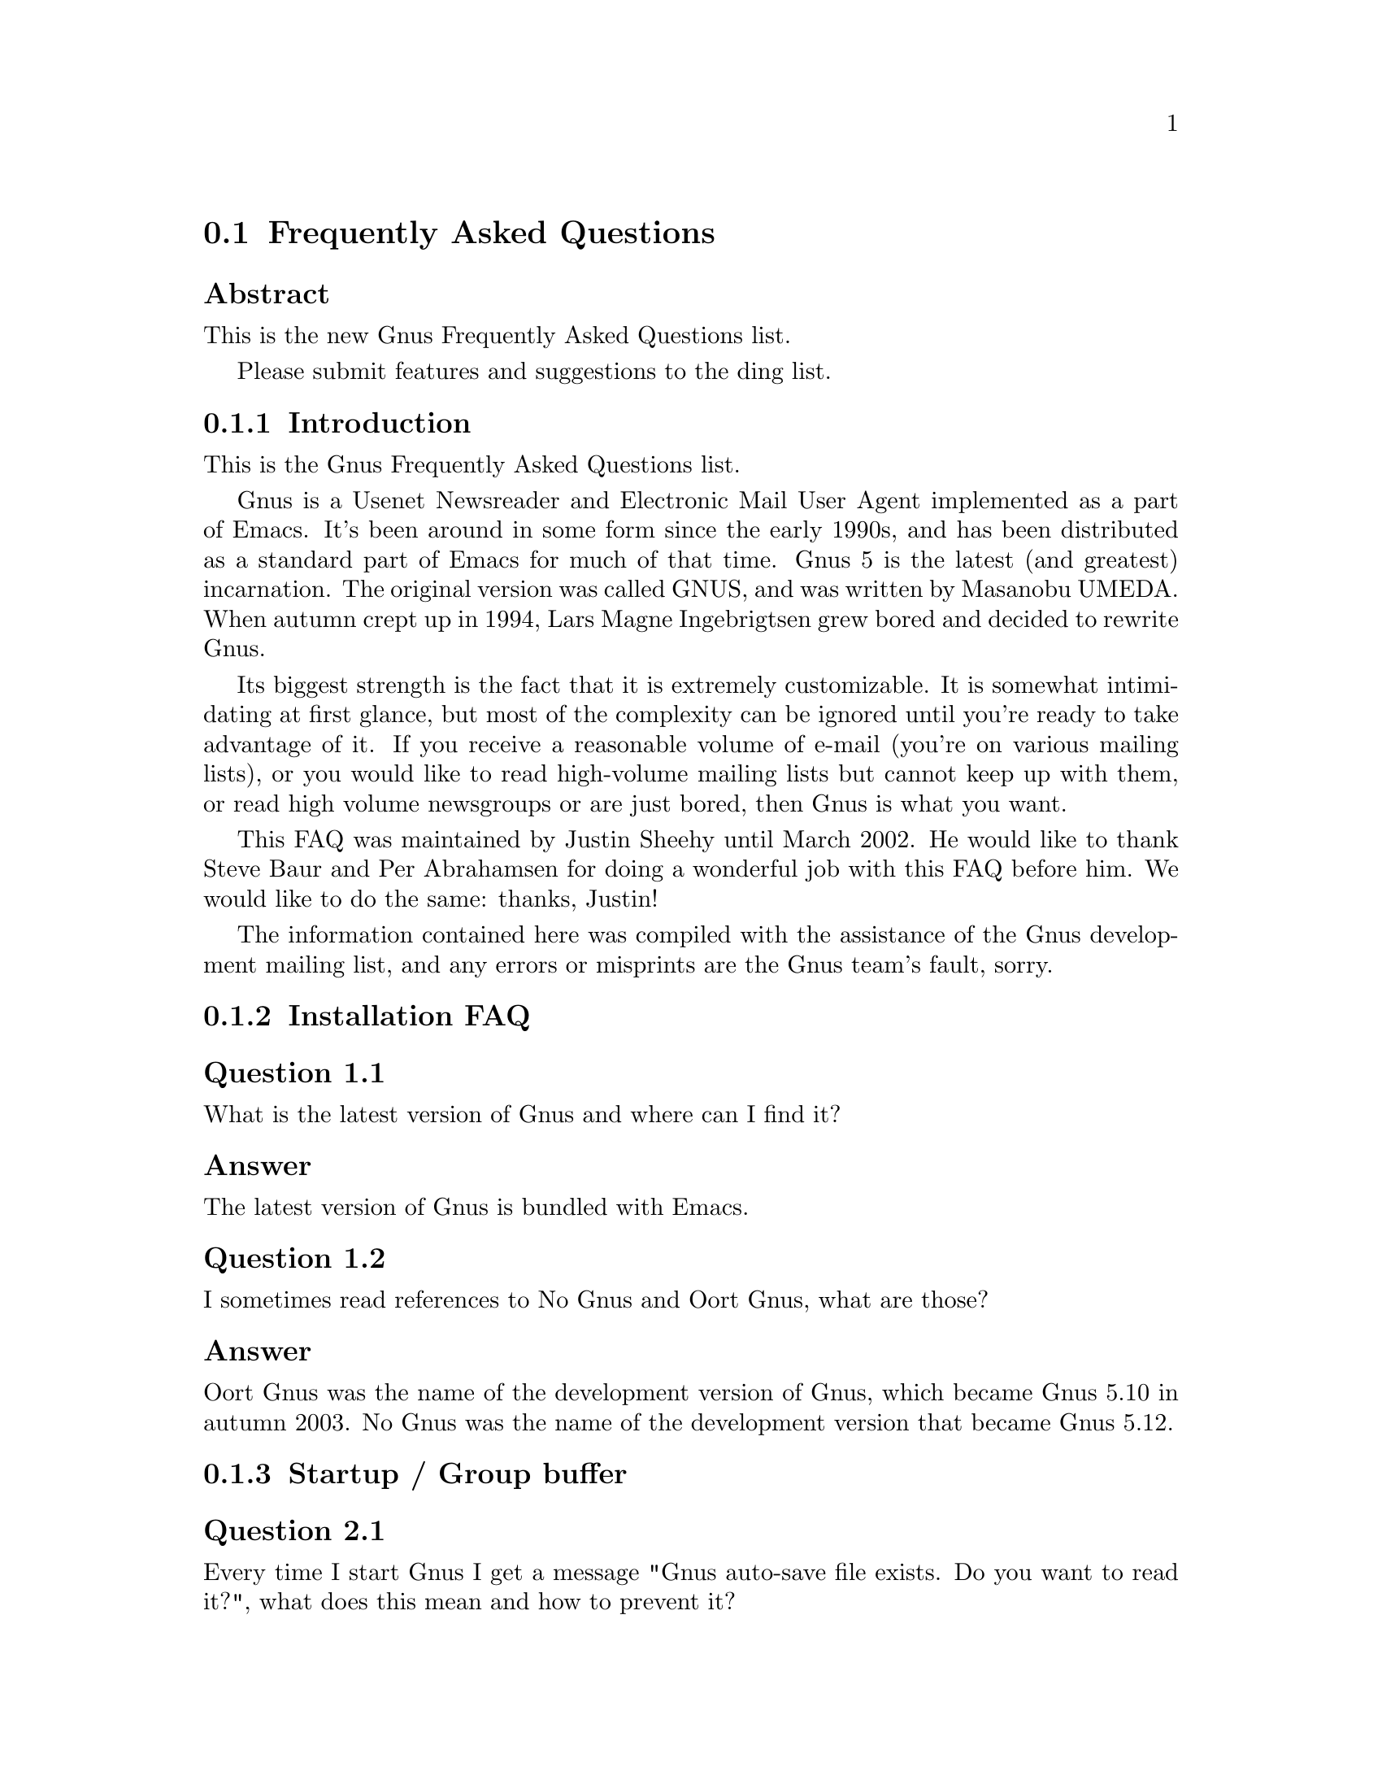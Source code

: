 @c \input texinfo @c -*-texinfo-*-
@c Uncomment 1st line before texing this file alone.
@c %**start of header
@c Copyright (C) 1995--2024 Free Software Foundation, Inc.
@c
@c @setfilename gnus-faq.info
@c @settitle Frequently Asked Questions
@c @include docstyle.texi
@c %**end of header
@c

@node Frequently Asked Questions
@section Frequently Asked Questions

@menu
* FAQ - Introduction::                       About Gnus and this FAQ.
* FAQ 1 - Installation FAQ::                 Installation of Gnus.
* FAQ 2 - Startup / Group buffer::           Start up questions and the
                                             first buffer Gnus shows you.
* FAQ 3 - Getting Messages::                 Making Gnus read your mail
                                             and news.
* FAQ 4 - Reading messages::                 How to efficiently read
                                             messages.
* FAQ 5 - Composing messages::               Composing mails or Usenet
                                             postings.
* FAQ 6 - Old messages::                     Importing, archiving,
                                             searching and deleting messages.
* FAQ 7 - Gnus in a dial-up environment::    Reading mail and news while
                                             offline.
* FAQ 8 - Getting help::                     When this FAQ isn't enough.
* FAQ 9 - Tuning Gnus::                      How to make Gnus faster.
* FAQ - Glossary::                           Terms used in the FAQ
                                             explained.
@end menu

@subheading Abstract

This is the new Gnus Frequently Asked Questions list.

Please submit features and suggestions to the
@email{ding@@gnus.org, ding list}.


@node FAQ - Introduction
@subsection Introduction

This is the Gnus Frequently Asked Questions list.

Gnus is a Usenet Newsreader and Electronic Mail User Agent implemented
as a part of Emacs.  It's been around in some form since the early
1990s, and has been distributed as a standard part of Emacs for much
of that time.  Gnus 5 is the latest (and greatest) incarnation.  The
original version was called GNUS, and was written by Masanobu UMEDA@.
When autumn crept up in 1994, Lars Magne Ingebrigtsen grew bored and
decided to rewrite Gnus.

Its biggest strength is the fact that it is extremely
customizable.  It is somewhat intimidating at first glance, but
most of the complexity can be ignored until you're ready to take
advantage of it.  If you receive a reasonable volume of e-mail
(you're on various mailing lists), or you would like to read
high-volume mailing lists but cannot keep up with them, or read
high volume newsgroups or are just bored, then Gnus is what you
want.

This FAQ was maintained by Justin Sheehy until March 2002.  He
would like to thank Steve Baur and Per Abrahamsen for doing a wonderful
job with this FAQ before him.  We would like to do the same: thanks,
Justin!

The information contained here was compiled with the assistance
of the Gnus development mailing list, and any errors or
misprints are the Gnus team's fault, sorry.

@node FAQ 1 - Installation FAQ
@subsection Installation FAQ

@menu
* FAQ 1-1::    Where can I get the latest version of Gnus?
* FAQ 1-2::    I sometimes read references to No Gnus and Oort Gnus,
               what are those?
@end menu

@node FAQ 1-1
@subsubheading Question 1.1

What is the latest version of Gnus and where can I find it?

@subsubheading Answer

The latest version of Gnus is bundled with Emacs.

@node FAQ 1-2
@subsubheading Question 1.2

I sometimes read references to No Gnus and Oort Gnus,
what are those?

@subsubheading Answer

Oort Gnus was the name of the development version of Gnus, which
became Gnus 5.10 in autumn 2003.  No Gnus was the name of the
development version that became Gnus 5.12.

@node FAQ 2 - Startup / Group buffer
@subsection Startup / Group buffer

@menu
* FAQ 2-1::    Every time I start Gnus I get a message "Gnus auto-save
               file exists.  Do you want to read it?", what does this mean and
               how to prevent it?
* FAQ 2-2::    Gnus doesn't remember which groups I'm subscribed to,
               what's this?
* FAQ 2-3::    How to change the format of the lines in Group buffer?
* FAQ 2-4::    My group buffer becomes a bit crowded, is there a way to
               sort my groups into categories so I can easier browse through
               them?
* FAQ 2-5::    How to manually sort the groups in Group buffer?  How to
               sort the groups in a topic?
@end menu

@node FAQ 2-1
@subsubheading Question 2.1

Every time I start Gnus I get a message "Gnus auto-save
file exists.  Do you want to read it?", what does this mean
and how to prevent it?

@subsubheading Answer

This message means that the last time you used Gnus, it
wasn't properly exited and therefore couldn't write its
information to disk (e.g., which messages you read), you
are now asked if you want to restore that information
from the auto-save file.

To prevent this message make sure you exit Gnus via @kbd{q} in group
buffer instead of just killing Emacs.

@node FAQ 2-2
@subsubheading Question 2.2

Gnus doesn't remember which groups I'm subscribed to,
what's this?

@subsubheading Answer

You get the message described in the q/a pair above while
starting Gnus, right?  It's another symptom for the same
problem, so read the answer above.

@node FAQ 2-3
@subsubheading Question 2.3

How to change the format of the lines in Group buffer?

@subsubheading Answer

You've got to tweak the value of the variable
gnus-group-line-format.  See the manual node "Group Line
Specification" for information on how to do this.  An
example for this (guess from whose .gnus :-)):

@example
(setq gnus-group-line-format "%P%M%S[%5t]%5y : %(%g%)\n")
@end example
@noindent

@node FAQ 2-4
@subsubheading Question 2.4

My group buffer is a bit crowded.  Is there a way to sort groups into
categories so I can browse them more easily?

@subsubheading Answer

Gnus offers the topic mode, it allows you to sort your groups in,
well, topics.  For example, all groups dealing with Linux under the
topic @samp{linux}, all dealing with music under the topic
@samp{music} and all dealing with Scottish music under the topic
@samp{scottish} which is a subtopic of @samp{music}.

To enter topic mode, just hit @kbd{t} while in Group buffer.  Now you
can use @kbd{T n} to create a topic at point and @kbd{T m} to move a
group to a specific topic.  For more commands see the manual or the
menu.  You might want to include the @samp{%P} specifier at the
beginning of your @var{gnus-group-line-format} variable to have the
groups nicely indented.

@node FAQ 2-5
@subsubheading Question 2.5

How to manually sort the groups in Group buffer?  How to
sort the groups in a topic?

@subsubheading Answer

Move point over the group you want to move and hit @kbd{C-k}, now move
point to the place where you want the group to be and hit @kbd{C-y}.

@node FAQ 3 - Getting Messages
@subsection Getting Messages

@menu
* FAQ 3-1::     I just installed Gnus, started it via  @kbd{M-x gnus}
                but it only says "nntp (news) open error", what to do?
* FAQ 3-2::     I'm working under Windows and have no idea what
                ~/.gnus.el means.
* FAQ 3-3::     My news server requires authentication, how to store
                user name and password on disk?
* FAQ 3-4::     Gnus seems to start up OK, but I can't find out how to
                subscribe to a group.
* FAQ 3-5::     Gnus doesn't show all groups / Gnus says I'm not allowed
                to post on this server as well as I am, what's that?
* FAQ 3-6::     I want Gnus to fetch news from several servers, is this
                possible?
* FAQ 3-7::     And how about local spool files?
* FAQ 3-8::     OK, reading news works now, but I want to be able to
                read my mail with Gnus, too.  How to do it?
* FAQ 3-9::     And what about IMAP?
* FAQ 3-10::    At the office we use one of those MS Exchange servers,
                can I use Gnus to read my mail from it?
* FAQ 3-11::    Can I tell Gnus not to delete the mails on the server it
                retrieves via POP3?
@end menu

@node FAQ 3-1
@subsubheading Question 3.1

I just installed Gnus, started it via @kbd{M-x gnus} but it only says
"nntp (news) open error", what to do?

@subsubheading Answer

You've got to tell Gnus where to fetch the news from.  Read
the documentation for information on how to do this.  As a
first start, put those lines in @file{~/.gnus.el}:

@example
(setq gnus-select-method '(nntp "news.yourprovider.net"))
(setq user-mail-address "you@@yourprovider.net")
(setq user-full-name "Your Name")
@end example
@noindent

@node FAQ 3-2
@subsubheading Question 3.2

I'm working under Windows and have no idea what @file{~/.gnus.el} means.

@subsubheading Answer

The ~/ means the home directory where Gnus and Emacs look
for the configuration files.  However, you don't really
need to know what this means, it suffices that Emacs knows
what it means :-) You can type
@kbd{C-x C-f ~/.gnus.el @key{RET}}
(yes, with the forward slash, even on Windows), and
Emacs will open the right file for you.  (It will most
likely be new, and thus empty.)
However, I'd discourage you from doing so, since the
directory Emacs chooses will most certainly not be what
you want, so let's do it the correct way.
The first thing you've got to do is to
create a suitable directory (no blanks in names
please), e.g., c:\myhome.  Then you must set the environment
variable HOME to this directory.  To do this under Windows 9x
or Me include the line

@example
SET HOME=C:\myhome
@end example
@noindent

in your autoexec.bat and reboot.  Under NT, 2000 and XP, hit
Winkey+Pause/Break to enter system options (if it doesn't work, go
to Control Panel -> System -> Advanced).  There you'll find the
possibility to set environment variables.  Create a new one with
name HOME and value C:\myhome.  Rebooting is not necessary.

Now to create @file{~/.gnus.el}, say
@kbd{C-x C-f ~/.gnus.el @key{RET} C-x C-s}.
in Emacs.

@node FAQ 3-3
@subsubheading Question 3.3

My news server requires authentication, how to store
user name and password on disk?

@subsubheading Answer

Create a file ~/.authinfo which includes for each server a line like this

@example
machine news.yourprovider.net login YourUserName password YourPassword
@end example
@noindent
.
Make sure that the file isn't readable to others if you
work on an OS which is capable of doing so.  (Under Unix
say
@example
chmod 600 ~/.authinfo
@end example
@noindent

in a shell.)

@node FAQ 3-4
@subsubheading Question 3.4

Gnus seems to start up OK, but I can't find out how to
subscribe to a group.

@subsubheading Answer

If you know the name of the group say @kbd{U name.of.group @key{RET}}
in group buffer (use the tab-completion Luke).  Otherwise hit @kbd{^}
in group buffer, this brings you to the server buffer.  Now place
point (the cursor) over the server which carries the group you want,
hit @kbd{RET}, move point to the group you want to subscribe to and
say @kbd{u} to subscribe to it.

@node FAQ 3-5
@subsubheading Question 3.5

Gnus doesn't show all groups / Gnus says I'm not allowed to
post on this server as well as I am, what's that?

@subsubheading Answer

Some providers allow restricted anonymous access and full
access only after authorization.  To make Gnus send authinfo
to those servers append

@example
force yes
@end example
@noindent

to the line for those servers in ~/.authinfo.

@node FAQ 3-6
@subsubheading Question 3.6

I want Gnus to fetch news from several servers, is this possible?

@subsubheading Answer

Of course.  You can specify more sources for articles in the
variable gnus-secondary-select-methods.  Add something like
this in @file{~/.gnus.el}:

@example
(add-to-list 'gnus-secondary-select-methods
             '(nntp "news.yourSecondProvider.net"))
(add-to-list 'gnus-secondary-select-methods
             '(nntp "news.yourThirdProvider.net"))
@end example
@noindent

@node FAQ 3-7
@subsubheading Question 3.7

And how about local spool files?

@subsubheading Answer

No problem, this is just one more select method called
nnspool, so you want this:

@example
(add-to-list 'gnus-secondary-select-methods '(nnspool ""))
@end example
@noindent

Or this if you don't want an NNTP Server as primary news source:

@example
(setq gnus-select-method '(nnspool ""))
@end example
@noindent

Gnus will look for the spool file in /usr/spool/news, if you
want something different, change the line above to something like this:

@example
(add-to-list 'gnus-secondary-select-methods
             '(nnspool ""
                       (nnspool-directory "/usr/local/myspoolddir")))
@end example
@noindent

This sets the spool directory for this server only.
You might have to specify more stuff like the program used
to post articles, see the Gnus manual on how to do this.

@node FAQ 3-8
@subsubheading Question 3.8

OK, reading news works now, but I want to be able to read my mail
with Gnus, too.  How to do it?

@subsubheading Answer

That's a bit harder since there are many possible sources
for mail, many possible ways for storing mail and many
different ways for sending mail.  The most common cases are
these: 1: You want to read your mail from a pop3 server and
send them directly to a SMTP Server 2: Some program like
fetchmail retrieves your mail and stores it on disk from
where Gnus shall read it.  Outgoing mail is sent by
Sendmail, Postfix or some other MTA@.  Sometimes, you even
need a combination of the above cases.

However, the first thing to do is to tell Gnus in which way
it should store the mail, in Gnus terminology which back end
to use.  Gnus supports many different back ends, the most
commonly used one is nnml.  It stores every mail in one file
and is therefore quite fast.  However you might prefer a one
file per group approach if your file system has problems with
many small files, the nnfolder back end is then probably the
choice for you.  To use nnml add the following to @file{~/.gnus.el}:

@example
(add-to-list 'gnus-secondary-select-methods '(nnml ""))
@end example
@noindent

As you might have guessed, if you want nnfolder, it's

@example
(add-to-list 'gnus-secondary-select-methods '(nnfolder ""))
@end example
@noindent

Now we need to tell Gnus, where to get its mail from.  If
it's a POP3 server, then you need something like this:

@example
(with-eval-after-load "mail-source"
  (add-to-list 'mail-sources '(pop :server "pop.YourProvider.net"
                                   :user "yourUserName"
                                   :password "yourPassword")))
@end example
@noindent

Make sure @file{~/.gnus.el} isn't readable to others if you store
your password there.  If you want to read your mail from a
traditional spool file on your local machine, it's

@example
(with-eval-after-load "mail-source"
  (add-to-list 'mail-sources '(file :path "/path/to/spool/file"))
@end example
@noindent

If it's a Maildir, with one file per message as used by
postfix, Qmail and (optionally) fetchmail it's

@example
(with-eval-after-load "mail-source"
  (add-to-list 'mail-sources '(maildir :path "/path/to/Maildir/"
                                       :subdirs ("cur" "new")))
@end example
@noindent

And finally if you want to read your mail from several files
in one directory, for example because procmail already split your
mail, it's

@example
(with-eval-after-load "mail-source"
  (add-to-list 'mail-sources
               '(directory :path "/path/to/procmail-dir/"
                           :suffix ".prcml")))
@end example
@noindent

Where :suffix ".prcml" tells Gnus only to use files with the
suffix .prcml.

OK, now you only need to tell Gnus how to send mail.  If you
want to send mail via sendmail (or whichever MTA is playing
the role of sendmail on your system), you don't need to do
anything.  However, if you want to send your mail to an
SMTP Server you need the following in your @file{~/.gnus.el}

@example
(setq send-mail-function 'smtpmail-send-it)
(setq message-send-mail-function 'smtpmail-send-it)
(setq smtpmail-default-smtp-server "smtp.yourProvider.net")
@end example
@noindent

@node FAQ 3-9
@subsubheading Question 3.9

And what about IMAP?

@subsubheading Answer

There are two ways of using IMAP with Gnus.  The first one is
to use IMAP like POP3, that means Gnus fetches the mail from
the IMAP server and stores it on disk.  If you want to do
this (you don't really want to do this) add the following to
@file{~/.gnus.el}

@example
(add-to-list 'mail-sources '(imap :server "mail.mycorp.com"
                                  :user "username"
                                  :pass "password"
                                  :stream network
                                  :authentication login
                                  :mailbox "INBOX"
                                  :fetchflag "\\Seen"))
@end example
@noindent

You might have to tweak the values for stream and/or
authentication, see the Gnus manual node "Mail Source
Specifiers" for possible values.

If you want to use IMAP the way it's intended, you've got to
follow a different approach.  You've got to add the nnimap
back end to your select method and give the information
about the server there.

@example
(add-to-list 'gnus-secondary-select-methods
             '(nnimap "Give the baby a name"
                      (nnimap-address "imap.yourProvider.net")
                      (nnimap-port 143)))
@end example
@noindent

Again, you might have to specify how to authenticate to the
server if Gnus can't guess the correct way, see the Manual
Node "IMAP" for detailed information.

@node FAQ 3-10
@subsubheading Question 3.10

At the office we use one of those MS Exchange servers, can I use
Gnus to read my mail from it?

@subsubheading Answer

Offer your administrator a pair of new running shoes for
activating IMAP on the server and follow the instructions
above.

@node FAQ 3-11
@subsubheading Question 3.11

Can I tell Gnus not to delete the mails on the server it
retrieves via POP3?

@subsubheading Answer

Yes, if the POP3 server supports the UIDL control (maybe almost servers
do it nowadays).  To do that, add a @code{:leave @var{value}} pair to
each POP3 mail source.  @xref{Mail Source Specifiers}, for details on
@var{value}.

@node FAQ 4 - Reading messages
@subsection Reading messages

@menu
* FAQ 4-1::     When I enter a group, all read messages are gone.  How to
                view them again?
* FAQ 4-2::     How to tell Gnus to show an important message every time
                I enter a group, even when it's read?
* FAQ 4-3::     How to view the headers of a message?
* FAQ 4-4::     How to view the raw unformatted message?
* FAQ 4-5::     How can I change the headers Gnus displays by default at
                the top of the article buffer?
* FAQ 4-6::     I'd like Gnus NOT to render HTML-mails but show me the
                text part if it's available.  How to do it?
* FAQ 4-7::     Can I use some other browser than shr to render my
                HTML-mails?
* FAQ 4-8::     Is there anything I can do to make poorly formatted
                mails more readable?
* FAQ 4-9::     Is there a way to automatically ignore posts by specific
                authors or with specific words in the subject?  And can I
                highlight more interesting ones in some way?
* FAQ 4-10::    How can I disable threading in some (e.g., mail-) groups,
                or set other variables specific for some groups?
* FAQ 4-11::    Can I highlight messages written by me and follow-ups to
                those?
* FAQ 4-12::    The number of total messages in a group which Gnus
                displays in group buffer is by far to high, especially in mail
                groups.  Is this a bug?
* FAQ 4-13::    I don't like the layout of summary and article buffer,
                how to change it?  Perhaps even a three pane display?
* FAQ 4-14::    I don't like the way the Summary buffer looks, how to
                tweak it?
* FAQ 4-15::    How to split incoming mails in several groups?
* FAQ 4-16::    How can I ensure more contrast when viewing HTML mail?
@end menu

@node FAQ 4-1
@subsubheading Question 4.1

When I enter a group, all read messages are gone.  How to view them again?

@subsubheading Answer

If you enter the group by saying @kbd{@key{RET}} in group buffer with
point over the group, only unread and ticked messages are loaded.  Say
@kbd{C-u @key{RET}} instead to load all available messages.  If you
want only the 300 newest say @kbd{C-u 300 @key{RET}}

Loading only unread messages can be annoying if you have threaded view enabled, say

@example
(setq gnus-fetch-old-headers 'some)
@end example
@noindent

in @file{~/.gnus.el} to load enough old articles to prevent teared threads, replace 'some with @code{t} to load
all articles (Warning: Both settings enlarge the amount of data which is
fetched when you enter a group and slow down the process of entering a group).

You can say @kbd{/o N} in the summary buffer to load the last N
messages.

If you don't want all old messages, but the parent of the message you're just reading,
you can say @kbd{^}, if you want to retrieve the whole thread
the message you're just reading belongs to, @kbd{A T} is your friend.

@node FAQ 4-2
@subsubheading Question 4.2

How to tell Gnus to show an important message every time I
enter a group, even when it's read?

@subsubheading Answer

You can tick important messages.  To do this hit
@kbd{u} while point is in summary buffer
over the message.  When you want to remove the mark, hit
either @kbd{d} (this deletes the tick
mark and set's unread mark) or @kbd{M c}
(which deletes all marks for the message).

@node FAQ 4-3
@subsubheading Question 4.3

How to view the headers of a message?

@subsubheading Answer

Say @kbd{t} to show all headers, one more @kbd{t} hides them again.

@node FAQ 4-4
@subsubheading Question 4.4

How to view the raw unformatted message?

@subsubheading Answer

Type @kbd{C-u g} to show the raw message @kbd{g} returns to normal
view.

@node FAQ 4-5
@subsubheading Question 4.5

How can I change the headers Gnus displays by default at
the top of the article buffer?

@subsubheading Answer

The variable gnus-visible-headers controls which headers
are shown, its value is a regular expression, header lines
which match it are shown.  So if you want author, subject,
date, and if the header exists, Followup-To and MUA / NUA
say this in @file{~/.gnus.el}:

@example
(setq gnus-visible-headers
      '("^From" "^Subject" "^Date" "^Newsgroups" "^Followup-To"
        "^User-Agent" "^X-Newsreader" "^X-Mailer"))
@end example
@noindent

@node FAQ 4-6
@subsubheading Question 4.6

I'd like Gnus NOT to render HTML-mails but show me the
text part if it's available.  How to do it?

@subsubheading Answer

Say

@example
(with-eval-after-load "mm-decode"
  (add-to-list 'mm-discouraged-alternatives "text/html")
  (add-to-list 'mm-discouraged-alternatives "text/richtext"))
@end example
@noindent

in @file{~/.gnus.el}.  If you don't want HTML rendered, even if there's no text alternative add

@example
(setq mm-automatic-display (remove "text/html" mm-automatic-display))
@end example
@noindent

too.

@node FAQ 4-7
@subsubheading Question 4.7

Can I use some other browser than w3m to render my HTML-mails?

@subsubheading Answer

You've got the choice between @samp{shr}, @samp{w3m}, @samp{links},
and @samp{lynx}.  Which one is used is specified in the variable
@code{mm-text-html-renderer}, so if you want links to render your
mail, say:

@example
(setq mm-text-html-renderer 'links)
@end example
@noindent

@node FAQ 4-8
@subsubheading Question 4.8

Is there anything I can do to make poorly formatted mails
more readable?

@subsubheading Answer

Gnus offers you several functions to ``wash'' incoming mail, you can
find them if you browse through the menu, item
Article->Washing.  The most interesting ones are probably ``Wrap
long lines'' (@kbd{W w}), ``Decode ROT13''
(@kbd{W r}) and ``Outlook Deuglify'' which repairs
the dumb quoting used by many users of Microsoft products
(@kbd{W Y f} gives you full deuglify.
See @kbd{W Y C-h} or have a look at the menus for
other deuglifications).

@node FAQ 4-9
@subsubheading Question 4.9

Is there a way to automatically ignore posts by specific
authors or with specific words in the subject?  And can I
highlight more interesting ones in some way?

@subsubheading Answer

You want Scoring.  Scoring means, that you define rules
which assign each message an integer value.  Depending on
the value the message is highlighted in summary buffer (if
it's high, say +2000) or automatically marked read (if the
value is low, say @minus{}800) or some other action happens.

There are basically three ways of setting up rules which assign
the scoring-value to messages.  The first and easiest way is to set
up rules based on the article you are just reading.  Say you're
reading a message by a guy who always writes nonsense and you want
to ignore his messages in the future.  Hit
@kbd{L}, to set up a rule which lowers the score.
Now Gnus asks you which the criteria for lowering the Score shall
be.  Hit @kbd{?} twice to see all possibilities,
we want @kbd{a} which means the author (the from
header).  Now Gnus wants to know which kind of matching we want.
Hit either @kbd{e} for an exact match or
@kbd{s} for substring-match and delete afterwards
everything but the name to score down all authors with the given
name no matter which email address is used.  Now you need to tell
Gnus when to apply the rule and how long it should last, hit
@kbd{p} to apply the rule now and let it last
forever.  If you want to raise the score instead of lowering it say
@kbd{I} instead of @kbd{L}.

You can also set up rules by hand.  To do this say @kbd{V
f} in summary buffer.  Then you are asked for the name
of the score file, it's name.of.group.SCORE for rules valid in
only one group or all.Score for rules valid in all groups.  See the
Gnus manual for the exact syntax, basically it's one big list
whose elements are lists again. the first element of those lists
is the header to score on, then one more list with what to match,
which score to assign, when to expire the rule and how to do the
matching.  If you find me very interesting, you could add the
following to your all.Score:

@example
(("references" ("hschmi22.userfqdn.rz-online.de" 500 nil s))
 ("message-id" ("hschmi22.userfqdn.rz-online.de" 999 nil s)))
@end example
@noindent

This would add 999 to the score of messages written by me
and 500 to the score of messages which are a (possibly
indirect) answer to a message written by me.  Of course
nobody with a sane mind would do this :-)

The third alternative is adaptive scoring.  This means Gnus
watches you and tries to find out what you find
interesting and what annoying and sets up rules
which reflect this.  Adaptive scoring can be a huge help
when reading high traffic groups.  If you want to activate
adaptive scoring say

@example
(setq gnus-use-adaptive-scoring t)
@end example
@noindent

in @file{~/.gnus.el}.

@node FAQ 4-10
@subsubheading Question 4.10

How can I disable threading in some (e.g., mail-) groups, or
set other variables specific for some groups?

@subsubheading Answer

While in group buffer move point over the group and hit
@kbd{G c}, this opens a buffer where you
can set options for the group.  At the bottom of the buffer
you'll find an item that allows you to set variables
locally for the group.  To disable threading enter
gnus-show-threads as name of variable and @code{nil} as
value.  Hit button done at the top of the buffer when
you're ready.

@node FAQ 4-11
@subsubheading Question 4.11

Can I highlight messages written by me and follow-ups to
those?

@subsubheading Answer

Stop those "Can I ..." questions, the answer is always yes
in Gnus Country :-).  It's a three step process: First we
make faces (specifications of how summary-line shall look
like) for those postings, then we'll give them some
special score and finally we'll tell Gnus to use the new
faces.

@node FAQ 4-12
@subsubheading Question 4.12

The number of total messages in a group which Gnus
displays in group buffer is by far to high, especially in
mail groups.  Is this a bug?

@subsubheading Answer

No, that's a matter of design of Gnus, fixing this would
mean reimplementation of major parts of Gnus'
back ends.  Gnus thinks ``highest-article-number @minus{}
lowest-article-number = total-number-of-articles''.  This
works OK for Usenet groups, but if you delete and move
many messages in mail groups, this fails.  To cure the
symptom, enter the group via @kbd{C-u @key{RET}}
(this makes Gnus get all messages), then
hit @kbd{M P b} to mark all messages and
then say @kbd{B m name.of.group} to move
all messages to the group they have been in before, they
get new message numbers in this process and the count is
right again (until you delete and move your mail to other
groups again).

@node FAQ 4-13
@subsubheading Question 4.13

I don't like the layout of summary and article buffer, how
to change it?  Perhaps even a three pane display?

@subsubheading Answer

You can control the windows configuration by calling the
function gnus-add-configuration.  The syntax is a bit
complicated but explained very well in the manual node
"Window Layout".  Some popular examples:

Instead 25% summary 75% article buffer 35% summary and 65%
article (the 1.0 for article means "take the remaining
space"):

@example
(gnus-add-configuration
 '(article (vertical 1.0 (summary .35 point) (article 1.0))))
@end example
@noindent

A three pane layout, Group buffer on the left, summary
buffer top-right, article buffer bottom-right:

@example
(gnus-add-configuration
 '(article
   (horizontal 1.0
               (vertical 25
                         (group 1.0))
               (vertical 1.0
                         (summary 0.25 point)
                         (article 1.0)))))
(gnus-add-configuration
 '(summary
   (horizontal 1.0
               (vertical 25
                         (group 1.0))
               (vertical 1.0
                         (summary 1.0 point)))))
@end example
@noindent

@node FAQ 4-14
@subsubheading Question 4.14

I don't like the way the Summary buffer looks, how to tweak it?

@subsubheading Answer

You've got to play around with the variable
gnus-summary-line-format.  Its value is a string of
symbols which stand for things like author, date, subject
etc.  A list of the available specifiers can be found in the
manual node ``Summary Buffer Lines'' and the often forgotten
node ``Formatting Variables'' and its sub-nodes.  There
you'll find useful things like positioning the cursor and
tabulators which allow you a summary in table form, but
sadly hard tabulators are broken in 5.8.8.

Gnus offers you some very nice new specifiers,
e.g., %B which draws a thread-tree and %&user-date which
gives you a date where the details are dependent of the
articles age.  Here's an example which uses both:

@example
(setq gnus-summary-line-format ":%U%R %B %s %-60=|%4L |%-20,20f |%&user-date; \n")
@end example
@noindent

resulting in:

@example
:O     Re: [Richard Stallman] rfc2047.el          |  13 |Lars Magne Ingebrigt |Sat 23:06
:O     Re: Revival of the ding-patches list       |  13 |Lars Magne Ingebrigt |Sat 23:12
:R  >  Re: Find correct list of articles for a gro|  25 |Lars Magne Ingebrigt |Sat 23:16
:O  \->  ...                                      |  21 |Kai Grossjohann      | 0:01
:R  >  Re: Cry for help: deuglify.el - moving stuf|  28 |Lars Magne Ingebrigt |Sat 23:34
:O  \->  ...                                      | 115 |Raymond Scholz       | 1:24
:O    \->  ...                                    |  19 |Lars Magne Ingebrigt |15:33
:O     Slow mailing list                          |  13 |Lars Magne Ingebrigt |Sat 23:49
:O     Re: '@@' mark not documented                |  13 |Lars Magne Ingebrigt |Sat 23:50
:R  >  Re: Gnus still doesn't count messages prope|  23 |Lars Magne Ingebrigt |Sat 23:57
:O  \->  ...                                      |  18 |Kai Grossjohann      | 0:35
:O    \->  ...                                    |  13 |Lars Magne Ingebrigt | 0:56
@end example
@noindent

@node FAQ 4-15
@subsubheading Question 4.15

How to split incoming mails in several groups?

@subsubheading Answer

Gnus offers two possibilities for splitting mail, the easy
nnmail-split-methods and the more powerful Fancy Mail
Splitting.  I'll only talk about the first one, refer to
the manual, node "Fancy Mail Splitting" for the latter.

The value of nnmail-split-methods is a list, each element
is a list which stands for a splitting rule.  Each rule has
the form "group where matching articles should go to",
"regular expression which has to be matched", the first
rule which matches wins.  The last rule must always be a
general rule (regular expression .*) which denotes where
articles should go which don't match any other rule.  If
the folder doesn't exist yet, it will be created as soon
as an article lands there.  By default the mail will be
send to all groups whose rules match.  If you
don't want that (you probably don't want), say

@example
(setq nnmail-crosspost nil)
@end example
@noindent

in @file{~/.gnus.el}.

An example might be better than thousand words, so here's
my nnmail-split-methods.  Note that I send duplicates in a
special group and that the default group is spam, since I
filter all mails out which are from some list I'm
subscribed to or which are addressed directly to me
before.  Those rules kill about 80% of the Spam which
reaches me (Email addresses are changed to prevent spammers
from using them):

@example
(setq nnmail-split-methods
  '(("duplicates" "^Gnus-Warning:.*duplicate")
    ("Emacs-devel" "^\\(To:\\|Cc:\\).*localpart@@gnu.invalid.*")
    ("Gnus-Tut" "^\\(To:\\|Cc:\\).*localpart@@socha.invalid.*")
    ("tcsh" "^\\(To:\\|Cc:\\).*localpart@@mx.gw.invalid.*")
    ("BAfH" "^\\(To:\\|Cc:\\).*localpart@@.*uni-muenchen.invalid.*")
    ("Hamster-src" "^\\(Cc:\\|To:\\).*hamster-sourcen@@yahoogroups.\\(de\\|com\\).*")
    ("Tagesschau" "^From: tagesschau <localpart@@www.tagesschau.invalid>$")
    ("Replies" "^\\(Cc:\\|To:\\).*localpart@@Frank-Schmitt.invalid.*")
    ("EK" "^From:.*\\(localpart@@privateprovider.invalid\\|localpart@@workplace.invalid\\).*")
    ("Spam" "^Content-Type:.*\\(ks_c_5601-1987\\|EUC-KR\\|big5\\|iso-2022-jp\\).*")
    ("Spam" "^Subject:.*\\(This really work\\|XINGA\\|ADV:\\|XXX\\|adult\\|sex\\).*")
    ("Spam" "^Subject:.*\\(\=\?ks_c_5601-1987\?\\|\=\?euc-kr\?\\|\=\?big5\?\\).*")
    ("Spam" "^X-Mailer:\\(.*BulkMailer.*\\|.*MIME::Lite.*\\|\\)")
    ("Spam" "^X-Mailer:\\(.*CyberCreek Avalanche\\|.*http\:\/\/GetResponse\.com\\)")
    ("Spam" "^From:.*\\(verizon\.net\\|prontomail\.com\\|money\\|ConsumerDirect\\).*")
    ("Spam" "^Delivered-To: GMX delivery to spamtrap@@gmx.invalid$")
    ("Spam" "^Received: from link2buy.com")
    ("Spam" "^Cc: .*azzrael@@t-online.invalid")
    ("Spam" "^X-Mailer-Version: 1.50 BETA")
    ("Uni" "^\\(Cc:\\|To:\\).*localpart@@uni-koblenz.invalid.*")
    ("Inbox" "^\\(Cc:\\|To:\\).*\\(my\ name\\|address@@one.invalid\\|address@@two.invalid\\)")
    ("Spam" "")))
@end example
@noindent

@node FAQ 4-16
@subsubheading Question 4.16

How can I ensure more contrast when viewing HTML mail?

@subsubheading Answer

Gnus' built-in simple HTML renderer (you use it if the value of
@code{mm-text-html-renderer} is @code{shr}) uses the colors which are
declared in the HTML mail.  However, it adjusts them in order to
prevent situations like dark gray text on black background.  In case
the results still have a too low contrast for you, increase the values
of the variables @code{shr-color-visible-distance-min} and
@code{shr-color-visible-luminance-min}.

@node FAQ 5 - Composing messages
@subsection Composing messages

@menu
* FAQ 5-1::     What are the basic commands I need to know for sending
                mail and postings?
* FAQ 5-2::     How to enable automatic word-wrap when composing
                messages?
* FAQ 5-3::     How to set stuff like From, Organization, Reply-To,
                signature...?
* FAQ 5-4::     Can I set things like From, Signature etc. group based on
                the group I post too?
* FAQ 5-5::     Is there a spell-checker?  Perhaps even on-the-fly
                spell-checking?
* FAQ 5-6::     Can I set the dictionary based on the group I'm posting
                to?
* FAQ 5-7::     Is there some kind of address-book, so I needn't
                remember all those email addresses?
* FAQ 5-8::     Sometimes I see little images at the top of article
                buffer.  What's that and how can I send one with my postings,
                too?
* FAQ 5-9::     Sometimes I accidentally hit r instead of f in
                newsgroups.  Can Gnus warn me, when I'm replying by mail in
                newsgroups?
* FAQ 5-10::    How to tell Gnus not to generate a sender header?
* FAQ 5-11::    I want Gnus to locally store copies of my send mail and
                news, how to do it?
* FAQ 5-12::    I want Gnus to kill the buffer after successful sending
                instead of keeping it alive as "Sent mail to...", how to do it?
* FAQ 5-13::    People tell me my Message-IDs are not correct, why
                aren't they and how to fix it?
@end menu

@node FAQ 5-1
@subsubheading Question 5.1

What are the basic commands I need to know for sending mail and postings?

@subsubheading Answer

To start composing a new mail hit @kbd{m} either in Group or Summary
buffer, for a posting, it's either @kbd{a} in Group buffer and filling
the Newsgroups header manually or @kbd{a} in the Summary buffer of the
group where the posting shall be send to.  Replying by mail is @kbd{r}
if you don't want to cite the author, or import the cited text
manually and @kbd{R} to cite the text of the original message.  For a
follow up to a newsgroup, it's @kbd{f} and @kbd{F} (analogously to
@kbd{r} and @kbd{R}).

Enter new headers above the line saying "--text follows this line--",
enter the text below the line.  When ready hit @kbd{C-c C-c}, to send
the message, if you want to finish it later hit @kbd{C-c C-d} to save
it in the drafts group, where you can start editing it again by saying
@kbd{D e}.

@node FAQ 5-2
@subsubheading Question 5.2

How to enable automatic word-wrap when composing messages?

@subsubheading Answer

Starting from No Gnus, automatic word-wrap is already enabled by
default, see the variable message-fill-column.

For other versions of Gnus, say

@example
(unless (boundp 'message-fill-column)
  (add-hook 'message-mode-hook
            (lambda ()
              (setq fill-column 72)
              (turn-on-auto-fill))))
@end example
@noindent

in @file{~/.gnus.el}.

You can reformat a paragraph by hitting @kbd{M-q} (as usual).

@node FAQ 5-3
@subsubheading Question 5.3

How to set stuff like From, Organization, Reply-To, signature...?

@subsubheading Answer

There are other ways, but you should use posting styles
for this.  (See below why.)
This example should make the syntax clear:

@example
(setq gnus-posting-styles
  '((".*"
     (name "Frank Schmitt")
     (address "me@@there.invalid")
     (organization "Hamme net, kren mer och nimmi")
     (signature-file "~/.signature")
     ("X-SampleHeader" "foobar")
     (eval (setq some-variable "Foo bar")))))
@end example
@noindent

The ".*" means that this settings are the default ones
(see below), valid values for the first element of the
following lists are signature, signature-file,
organization, address, name or body.  The attribute name
can also be a string.  In that case, this will be used as
a header name, and the value will be inserted in the
headers of the article; if the value is @code{nil}, the header
name will be removed.  You can also say (eval (foo bar)),
then the function foo will be evaluated with argument bar
and the result will be thrown away.

@node FAQ 5-4
@subsubheading Question 5.4

Can I set things like From, Signature etc group based on the group I post too?

@subsubheading Answer

That's the strength of posting styles.  Before, we used ".*"
to set the default for all groups.  You can use a regexp
like "^gmane" and the following settings are only applied
to postings you send to the gmane hierarchy, use
".*binaries" instead and they will be applied to postings
send to groups containing the string binaries in their
name etc.

You can instead of specifying a regexp specify a function which is
evaluated, only if it returns true, the corresponding settings take
effect.  Two interesting candidates for this are @code{message-news-p}
which returns @code{t} if the current Group is a newsgroup and the
corresponding @code{message-mail-p}.

Note that all forms that match are applied, that means in
the example below, when I post to
gmane.mail.spam.spamassassin.general, the settings under
".*" are applied and the settings under message-news-p and
those under "^gmane" and those under
"^gmane\\.mail\\.spam\\.spamassassin\\.general$".  Because
of this put general settings at the top and specific ones
at the bottom.

@example
(setq gnus-posting-styles
      '((".*" ;;default
         (name "Frank Schmitt")
         (organization "Hamme net, kren mer och nimmi")
         (signature-file "~/.signature"))
        ((message-news-p) ;;Usenet news?
         (address "mySpamTrap@@Frank-Schmitt.invalid")
         (reply-to "hereRealRepliesOnlyPlease@@Frank-Schmitt.invalid"))
        ((message-mail-p) ;;mail?
         (address "usedForMails@@Frank-Schmitt.invalid"))
        ("^gmane" ;;this is mail, too in fact
         (address "usedForMails@@Frank-Schmitt.invalid")
         (reply-to nil))
        ("^gmane\\.mail\\.spam\\.spamassassin\\.general$"
         (eval (set (make-local-variable 'message-sendmail-envelope-from)
                    "Azzrael@@rz-online.de")))))
@end example
@noindent

@node FAQ 5-5
@subsubheading Question 5.5

Is there a spell-checker?  Perhaps even on-the-fly spell-checking?

@subsubheading Answer

You can use ispell.el to spell-check stuff in Emacs, and flyspell.el
for on-the-fly spell-checking.  So the first thing to do is to make
sure that you've got either
@uref{https://hunspell.github.io/, hunspell},
@uref{https://www.cs.hmc.edu/~geoff/ispell.html, ispell} or
@uref{http://aspell.net, aspell} installed and in your Path.

Ispell.el assumes you use ispell.  If you use aspell say

@example
(setq ispell-program-name "aspell")
@end example
@noindent

in your Emacs configuration file.

If you want your outgoing messages to be spell-checked, say

@example
(add-hook 'message-send-hook 'ispell-message)
@end example
@noindent

In your @file{~/.gnus.el}, if you prefer on-the-fly spell-checking say

@example
(add-hook 'message-mode-hook (lambda () (flyspell-mode 1)))
@end example
@noindent

@node FAQ 5-6
@subsubheading Question 5.6

Can I set the dictionary based on the group I'm posting to?

@subsubheading Answer

Yes, say something like

@example
(add-hook 'gnus-select-group-hook
          (lambda ()
            (cond
             ((string-match
               "^de\\." (gnus-group-real-name gnus-newsgroup-name))
              (ispell-change-dictionary "deutsch8"))
             (t
              (ispell-change-dictionary "english")))))
@end example
@noindent

in @file{~/.gnus.el}.  Change "^de\\." and "deutsch8" to something
that suits your needs.

@node FAQ 5-7
@subsubheading Question 5.7

Is there some kind of address-book, so I needn't remember
all those email addresses?

@subsubheading Answer

There's a very basic solution for this, mail aliases.
You can store your mail addresses in a ~/.mailrc file using a simple
alias syntax:

@example
alias al        "Al <al@@english-heritage.invalid>"
@end example
@noindent

Then typing your alias (followed by a space or punctuation
character) on a To: or Cc: line in the message buffer will
cause Gnus to insert the full address for you.  See the
node "Mail Aliases" in Message (not Gnus) manual for
details.

However, what you really want is the Insidious Big Brother
Database bbdb.  Get it from
@uref{https://bbdb.sourceforge.net/, bbdb's website}.
Now place the following in @file{~/.gnus.el}, to activate bbdb for Gnus:

@example
(require 'bbdb)
(bbdb-initialize 'gnus 'message)
@end example
@noindent

Now you probably want some general bbdb configuration,
place them in ~/.emacs:

@example
(require 'bbdb)
;;If you don't live in Northern America, you should disable the
;;syntax check for telephone numbers by saying
(setq bbdb-north-american-phone-numbers-p nil)
;;Tell bbdb about your email address:
(setq bbdb-user-mail-names
      (regexp-opt '("Your.Email@@here.invalid"
                    "Your.other@@mail.there.invalid")))
;;cycling while completing email addresses
(setq bbdb-complete-name-allow-cycling t)
;;No popup-buffers
(setq bbdb-use-pop-up nil)
@end example
@noindent

Now you should be ready to go.  Say @kbd{M-x bbdb @key{RET} @key{RET}}
to open a bbdb buffer showing all entries.  Say @kbd{c} to create a
new entry, @kbd{b} to search your BBDB and @kbd{C-o} to add a new
field to an entry.  If you want to add a sender to the BBDB you can
also just hit @kbd{:} on the posting in the summary buffer and you are
done.  When you now compose a new mail, hit @kbd{TAB} to cycle through
know recipients.

@node FAQ 5-8
@subsubheading Question 5.8

Sometimes I see little images at the top of article
buffer.  What's that and how can I send one with my
postings, too?

@subsubheading Answer

Those images are called X-Faces.  They are 48*48 pixel b/w
pictures, encoded in a header line.  If you want to include
one in your posts, you've got to convert some image to a
X-Face.  So fire up some image manipulation program (say
Gimp), open the image you want to include, cut out the
relevant part, reduce color depth to 1 bit, resize to
48*48 and save as bitmap.  Now you should get the compface
package from
@uref{ftp://ftp.cs.indiana.edu/pub/faces/, this site}.
and create the actual X-face by saying

@example
cat file.xbm | xbm2ikon | compface > file.face
cat file.face | sed 's/["\\]/\\&/g' > file.face.quoted
@end example
@noindent

If you can't use compface, there's an online X-face converter at
@uref{https://www.dairiki.org/xface/}.
If you use MS Windows, you could also use the WinFace program,
which used to be available from
@indicateurl{http://www.xs4all.nl/~walterln/winface/}.
Now you only have to tell Gnus to include the X-face in your postings by saying

@example
(setq message-default-headers
      (with-temp-buffer
        (insert "X-Face: ")
        (insert-file-contents "~/.xface")
        (buffer-string)))
@end example
@noindent

in @file{~/.gnus.el}.  You can add an entry

@example
(x-face-file "~/.xface")
@end example
@noindent

to @code{gnus-posting-styles}.

@node FAQ 5-9
@subsubheading Question 5.9

Sometimes I accidentally hit r instead of f in
newsgroups.  Can Gnus warn me, when I'm replying by mail in
newsgroups?

@subsubheading Answer

Put this in @file{~/.gnus.el}:

@example
(setq gnus-confirm-mail-reply-to-news t)
@end example
@noindent

@node FAQ 5-10
@subsubheading Question 5.10

How to tell Gnus not to generate a sender header?

@subsubheading Answer

Gnus doesn't generate a sender header by default.

@node FAQ 5-11
@subsubheading Question 5.11

I want Gnus to locally store copies of my send mail and
news, how to do it?

@subsubheading Answer

You must set the variable gnus-message-archive-group to do
this.  You can set it to a string giving the name of the
group where the copies shall go or like in the example
below use a function which is evaluated and which returns
the group to use.

@example
(setq gnus-message-archive-group
        '((if (message-news-p)
              "nnml:Send-News"
            "nnml:Send-Mail")))
@end example
@noindent

@node FAQ 5-12
@subsubheading Question 5.12

I want Gnus to kill the buffer after successful sending instead of keeping
it alive as "Sent mail to...", how to do it?

@subsubheading Answer

Add this to your ~/.gnus:

@example
(setq message-kill-buffer-on-exit t)
@end example
@noindent

@node FAQ 5-13
@subsubheading Question 5.13

People tell me my Message-IDs are not correct, why
aren't they and how to fix it?

@subsubheading Answer

The message-ID is a unique identifier for messages you
send.  To make it unique, Gnus need to know which machine
name to put after the "@@".  If the name of the machine
where Gnus is running isn't suitable (it probably isn't
at most private machines) you can tell Gnus what to use
by saying:

@example
(setq message-user-fqdn "yourmachine.yourdomain.tld")
@end example
@noindent

in @file{~/.gnus.el}.  If you use Gnus 5.9 or earlier, you can use this
instead (works for newer versions as well):

@example
(with-eval-after-load "message"
  (let ((fqdn "yourmachine.yourdomain.tld"));; <-- Edit this!
    (if (boundp 'message-user-fqdn)
        (setq message-user-fqdn fqdn)
      (gnus-message 1 "Redefining `message-make-fqdn'.")
      (defun message-make-fqdn ()
        "Return user's fully qualified domain name."
        fqdn))))
@end example
@noindent

If you have no idea what to insert for
"yourmachine.yourdomain.tld", you've got several
choices.  You can either ask your provider if he allows
you to use something like
yourUserName.userfqdn.provider.net, or you can use
somethingUnique.yourdomain.tld if you own the domain
yourdomain.tld, or you can register at a service which
gives private users a FQDN for free.

Finally you can tell Gnus not to generate a Message-ID
for News at all (and letting the server do the job) by saying

@example
(setq message-required-news-headers
  (remove' Message-ID message-required-news-headers))
@end example
@noindent

you can also tell Gnus not to generate Message-IDs for mail by saying

@example
(setq message-required-mail-headers
  (remove' Message-ID message-required-mail-headers))
@end example
@noindent

, however some mail servers don't generate proper
Message-IDs, too, so test if your Mail Server behaves
correctly by sending yourself a Mail and looking at the Message-ID.

@node FAQ 6 - Old messages
@subsection Old messages

@menu
* FAQ 6-1::    How to import my old mail into Gnus?
* FAQ 6-2::    How to archive interesting messages?
* FAQ 6-3::    How to search for a specific message?
* FAQ 6-4::    How to get rid of old unwanted mail?
* FAQ 6-5::    I want that all read messages are expired (at least in
               some groups).  How to do it?
* FAQ 6-6::    I don't want expiration to delete my mails but to move
               them to another group.
@end menu

@node FAQ 6-1
@subsubheading Question 6.1

How to import my old mail into Gnus?

@subsubheading Answer

The easiest way is to tell your old mail program to
export the messages in mbox format.  Most Unix mailers
are able to do this, if you come from the MS Windows
world, you may find tools at
@uref{https://sourceforge.net/projects/mbx2mbox/}.

Now you've got to import this mbox file into Gnus.  To do
this, create a nndoc group based on the mbox file by
saying @kbd{G f /path/file.mbox @key{RET}} in
Group buffer.  You now have read-only access to your
mail.  If you want to import the messages to your normal
Gnus mail groups hierarchy, enter the nndoc group you've
just created by saying @kbd{C-u @key{RET}}
(thus making sure all messages are retrieved), mark all
messages by saying @kbd{M P b} and
either copy them to the desired group by saying
@kbd{B c name.of.group @key{RET}} or send them
through nnmail-split-methods (respool them) by saying
@kbd{B r}.

@node FAQ 6-2
@subsubheading Question 6.2

How to archive interesting messages?

@subsubheading Answer

If you stumble across an interesting message, say in
gnu.emacs.gnus and want to archive it there are several
solutions.  The first and easiest is to save it to a file
by saying @kbd{O f}.  However, wouldn't
it be much more convenient to have more direct access to
the archived message from Gnus?  If you say yes, put this
snippet by Frank Haun <pille3003@@fhaun.de> in
@file{~/.gnus.el}:

@example
(defun my-archive-article (&optional n)
  "Copies one or more article(s) to a corresponding `nnml:' group, e.g.,
`gnus.ding' goes to `nnml:1.gnus.ding'.  And `nnml:List-gnus.ding' goes
to `nnml:1.List-gnus-ding'.

Use process marks or mark a region in the summary buffer to archive
more then one article."
  (interactive "P")
  (let ((archive-name
         (format
          "nnml:1.%s"
          (replace-regexp-in-string "^.*:" "" gnus-newsgroup-name))))
    (gnus-summary-copy-article n archive-name)))
@end example
@noindent

You can now say @kbd{M-x my-archive-article} in summary buffer to
archive the article under the cursor in a nnml group.  (Change nnml to
your preferred back end.)

Of course you can also make sure the cache is enabled by saying

@example
(setq gnus-use-cache t)
@end example
@noindent

then you only have to set either the tick or the dormant
mark for articles you want to keep, setting the read
mark will remove them from cache.

@node FAQ 6-3
@subsubheading Question 6.3

How to search for a specific message?

@subsubheading Answer

There are several ways for this, too.  For a posting from a Usenet
group the easiest solution is probably to ask
@uref{https://groups.google.com, groups.google.com}, if you found the
posting there, tell Google to display the raw message, look for the
message-id, and say @kbd{M-^ the@@message.id @key{RET}} in a summary
buffer.  There's a Gnus interface for @samp{groups.google.com} which
you can call with @kbd{G W}) in group buffer.

Another idea which works for both mail and news groups is to enter the
group where the message you are searching is and use the standard
Emacs search @kbd{C-s}, it's smart enough to look at articles in
collapsed threads, too.  If you want to search bodies, too try
@kbd{M-s} instead.  Further on there are the gnus-summary-limit-to-foo
functions, which can help you, too.

@node FAQ 6-4
@subsubheading Question 6.4

How to get rid of old unwanted mail?

@subsubheading Answer

You can of course just mark the mail you don't need
anymore by saying @kbd{#} with point
over the mail and then say @kbd{B @key{DEL}}
to get rid of them forever.  You could also instead of
actually deleting them, send them to a junk-group by
saying @kbd{B m nnml:trash-bin} which
you clear from time to time, but both are not the intended
way in Gnus.

In Gnus, we let mail expire like news expires on a news
server.  That means you tell Gnus the message is
expirable (you tell Gnus "I don't need this mail
anymore") by saying @kbd{E} with point
over the mail in summary buffer.  Now when you leave the
group, Gnus looks at all messages which you marked as
expirable before and if they are old enough (default is
older than a week) they are deleted.

@node FAQ 6-5
@subsubheading Question 6.5

I want that all read messages are expired (at least in
some groups).  How to do it?

@subsubheading Answer

If you want all read messages to be expired (e.g., in
mailing lists where there's an online archive), you've
got two choices: auto-expire and
total-expire.  Auto-expire means, that every article
which has no marks set and is selected for reading is
marked as expirable, Gnus hits @kbd{E}
for you every time you read a message.  Total-expire
follows a slightly different approach, here all article
where the read mark is set are expirable.

To activate auto-expire, include auto-expire in the
Group parameters for the group.  (Hit @kbd{G
c} in summary buffer with point over the
group to change group parameters).  For total-expire add
total-expire to the group-parameters.

Which method you choose is merely a matter of taste:
Auto-expire is faster, but it doesn't play together with
Adaptive Scoring, so if you want to use this feature,
you should use total-expire.

If you want a message to be excluded from expiration in
a group where total or auto expire is active, set either
tick (hit @kbd{u}) or dormant mark (hit
@kbd{u}), when you use auto-expire, you
can also set the read mark (hit
@kbd{d}).

@node FAQ 6-6
@subsubheading Question 6.6

I don't want expiration to delete my mails but to move them
to another group.

@subsubheading Answer

Say something like this in @file{~/.gnus.el}:

@example
(setq nnmail-expiry-target "nnml:expired")
@end example
@noindent

(If you want to change the value of nnmail-expiry-target
on a per group basis see the question "How can I disable
threading in some (e.g., mail-) groups, or set other
variables specific for some groups?")

@node FAQ 7 - Gnus in a dial-up environment
@subsection Gnus in a dial-up environment

@menu
* FAQ 7-1::    I don't have a permanent connection to the net, how can I
               minimize the time I've got to be connected?
* FAQ 7-2::    So what was this thing about the Agent?
* FAQ 7-3::    I want to store article bodies on disk, too.  How to do
               it?
* FAQ 7-4::    How to tell Gnus not to try to send mails / postings
               while I'm offline?
@end menu

@node FAQ 7-1
@subsubheading Question 7.1

I don't have a permanent connection to the net, how can
I minimize the time I've got to be connected?

@subsubheading Answer

You've got basically two options: Either you use the
Gnus Agent (see below) for this, or you can install
programs which fetch your news and mail to your local
disk and Gnus reads the stuff from your local
machine.

If you want to follow the second approach, you need a
program which fetches news and offers them to Gnus, a
program which does the same for mail and a program which
receives the mail you write from Gnus and sends them
when you're online.

Let's talk about Unix systems first: For the news part,
the easiest solution is a small nntp server like
@uref{https://www.leafnode.org/, Leafnode} or
@uref{https://patrik.iki.fi/sn/, sn},
of course you can also install a full featured news
server like
@uref{https://www.isc.org/othersoftware/, inn}.
Then you want to fetch your Mail, popular choices
are @uref{https://www.fetchmail.info/, fetchmail}
and @uref{https://pyropus.ca/software/getmail/, getmail}.
You should tell those to write the mail to your disk and
Gnus to read it from there.  Last but not least the mail
sending part: This can be done with every MTA like
@uref{https://www.proofpoint.com/us/open-source-email-solution, sendmail} or
@uref{https://www.exim.org/, exim}.

On windows boxes I'd vote for
@uref{http://www.tglsoft.de/freeware_hamster.html, Hamster},
it's a small freeware, open-source program which fetches
your mail and news from remote servers and offers them
to Gnus (or any other mail and/or news reader) via nntp
respectively POP3 or IMAP@.  It also includes a smtp
server for receiving mails from Gnus.

@node FAQ 7-2
@subsubheading Question 7.2

So what was this thing about the Agent?

@subsubheading Answer

The Gnus agent is part of Gnus, it allows you to fetch
mail and news and store them on disk for reading them
later when you're offline.  It kind of mimics offline
newsreaders like Forte Agent.  It is enabled by default.

You've got to select the servers whose groups can be
stored locally.  To do this, open the server buffer
(that is press @kbd{^} while in the
group buffer).  Now select a server by moving point to
the line naming that server.  Finally, agentize the
server by typing @kbd{J a}.  If you
make a mistake, or change your mind, you can undo this
action by typing @kbd{J r}.  When
you're done, type 'q' to return to the group buffer.
Now the next time you enter a group on an agentized
server, the headers will be stored on disk and read from
there the next time you enter the group.

@node FAQ 7-3
@subsubheading Question 7.3

I want to store article bodies on disk, too.  How to do it?

@subsubheading Answer

You can tell the agent to automatically fetch the bodies
of articles which fulfill certain predicates, this is
done in a special buffer which can be reached by
saying @kbd{J c} in group
buffer.  Please refer to the documentation for
information which predicates are possible and how
exactly to do it.

Further on you can tell the agent manually which
articles to store on disk.  There are two ways to do
this: Number one: In the summary buffer, process mark a
set of articles that shall be stored in the agent by
saying @kbd{#} with point over the
article and then type @kbd{J s}.  The
other possibility is to set, again in the summary
buffer, downloadable (%) marks for the articles you
want by typing @kbd{@@} with point over
the article and then typing @kbd{J u}.
What's the difference?  Well, process marks are erased as
soon as you exit the summary buffer while downloadable
marks are permanent.  You can actually set downloadable
marks in several groups then use fetch session ('J s' in
the GROUP buffer) to fetch all of those articles.  The
only downside is that fetch session also fetches all of
the headers for every selected group on an agentized
server.  Depending on the volume of headers, the initial
fetch session could take hours.

@node FAQ 7-4
@subsubheading Question 7.4

How to tell Gnus not to try to send mails / postings
while I'm offline?

@subsubheading Answer

All you've got to do is to tell Gnus when you are online
(plugged) and when you are offline (unplugged), the rest
works automatically.  You can toggle plugged/unplugged
state by saying @kbd{J j} in group
buffer.  To start Gnus unplugged say @kbd{M-x
gnus-unplugged} instead of
@kbd{M-x gnus}.  Note that for this to
work, the agent must be active.

@node FAQ 8 - Getting help
@subsection Getting help

@menu
* FAQ 8-1::    How to find information and help inside Emacs?
* FAQ 8-2::    I can't find anything in the Gnus manual about X (e.g.,
               attachments, PGP, MIME...), is it not documented?
* FAQ 8-3::    Which websites should I know?
* FAQ 8-4::    Which mailing lists and newsgroups are there?
* FAQ 8-5::    Where to report bugs?
* FAQ 8-6::    I need real-time help, where to find it?
@end menu

@node FAQ 8-1
@subsubheading Question 8.1

How to find information and help inside Emacs?

@subsubheading Answer

The first stop should be the Gnus manual (Say
@kbd{C-h i d m Gnus @key{RET}} to start the
Gnus manual, then walk through the menus or do a
full-text search with @kbd{s}).  Then
there are the general Emacs help commands starting with
@kbd{C-h}, type @kbd{C-h ? ?} to get a list
of all available help commands and their meaning.  Finally
@kbd{M-x apropos-command} lets you
search through all available functions and @kbd{M-x
apropos} searches the bound variables.

@node FAQ 8-2
@subsubheading Question 8.2

I can't find anything in the Gnus manual about X
(e.g., attachments, PGP, MIME...), is it not documented?

@subsubheading Answer

There's not only the Gnus manual but also the manuals for message,
emacs-mime, sieve, and EasyPG Assistant.  Those packages are
distributed with Emacs and used by Gnus.  They are documented in
separate info files, so you should have a look in those manuals, too.

@node FAQ 8-3
@subsubheading Question 8.3

Which websites should I know?

@subsubheading Answer

The most important one is the
@uref{https://www.gnus.org, official Gnus website}.

Tell me about other sites which are interesting.

@node FAQ 8-4
@subsubheading Question 8.4

Which mailing lists and newsgroups are there?

@subsubheading Answer

There's the newsgroup gnu.emacs.gnus which deals with general Gnus
questions.  If you have questions about development versions of
Gnus, you should better ask on the ding mailing list, see below.

If you want to stay in the big8,
news.software.readers is also read by some Gnus
users (but chances for qualified help are much better in
the above groups).  If you speak German, there's
de.comm.software.gnus.

The ding mailing list (ding@@gnus.org) deals with development of
Gnus.

@node FAQ 8-5
@subsubheading Question 8.5

Where to report bugs?

@subsubheading Answer

Say @kbd{M-x gnus-bug}, this will start
a message to the
@email{bugs@@gnus.org, gnus bug mailing list}
including information about your environment which make
it easier to help you.

@node FAQ 8-6
@subsubheading Question 8.6

I need real-time help, where to find it?

@subsubheading Answer

Point your IRC client to irc.libera.chat, channel #gnus.

@node FAQ 9 - Tuning Gnus
@subsection Tuning Gnus

@menu
* FAQ 9-1::    Starting Gnus is really slow, how to speed it up?
* FAQ 9-2::    How to speed up the process of entering a group?
* FAQ 9-3::    Sending mail becomes slower and slower, what's up?
@end menu

@node FAQ 9-1
@subsubheading Question 9.1

Starting Gnus is really slow, how to speed it up?

@subsubheading Answer

The reason for this could be the way Gnus reads its
active file, see the node "The Active File" in the Gnus
manual for things you might try to speed the process up.
An other idea would be to byte compile your @file{~/.gnus.el} (say
@kbd{M-x byte-compile-file @key{RET} ~/.gnus.el
@key{RET}} to do it).  Finally, if you have require
statements in your .gnus, you could replace them with
@code{with-eval-after-load}, which loads the stuff not at startup
time, but when it's needed.  Say you've got this in your
@file{~/.gnus.el}:

@example
(require 'message)
(add-to-list 'message-syntax-checks '(sender . disabled))
@end example
@noindent

then as soon as you start Gnus, message.el is loaded.  If
you replace it with

@example
(with-eval-after-load "message"
  (add-to-list 'message-syntax-checks '(sender . disabled)))
@end example
@noindent

it's loaded when it's needed.

@node FAQ 9-2
@subsubheading Question 9.2

How to speed up the process of entering a group?

@subsubheading Answer

A speed killer is setting the variable @code{gnus-fetch-old-headers}
to anything different from @code{nil}, so don't do this if speed is an
issue.

You could increase the value of @code{gc-cons-threshold} by saying
something like:

@example
(setq gc-cons-threshold 3500000)
@end example
@noindent

in ~/.emacs.

@node FAQ 9-3
@subsubheading Question 9.3

Sending mail becomes slower and slower, what's up?

@subsubheading Answer

The reason could be that you told Gnus to archive the
messages you wrote by setting
gnus-message-archive-group.  Try to use a nnml group
instead of an archive group, this should bring you back
to normal speed.

@node FAQ - Glossary
@subsection Glossary

@table @dfn

@item ~/.gnus.el
When the term @file{~/.gnus.el} is used it just means your Gnus
configuration file.  You might as well call it @file{~/.gnus} or
specify another name.

@item Back End
In Gnus terminology a back end is a virtual server, a layer
between core Gnus and the real NNTP-, POP3-, IMAP- or
whatever-server which offers Gnus a standardized interface
to functions like "get message", "get Headers" etc.

@item Message
In this FAQ message means either a mail or a posting to a
Usenet Newsgroup or to some other fancy back end, no matter
of which kind it is.

@item MUA
MUA is an acronym for Mail User Agent, it's the program you
use to read and write e-mails.

@item NUA
NUA is an acronym for News User Agent, it's the program you
use to read and write Usenet news.

@end table

